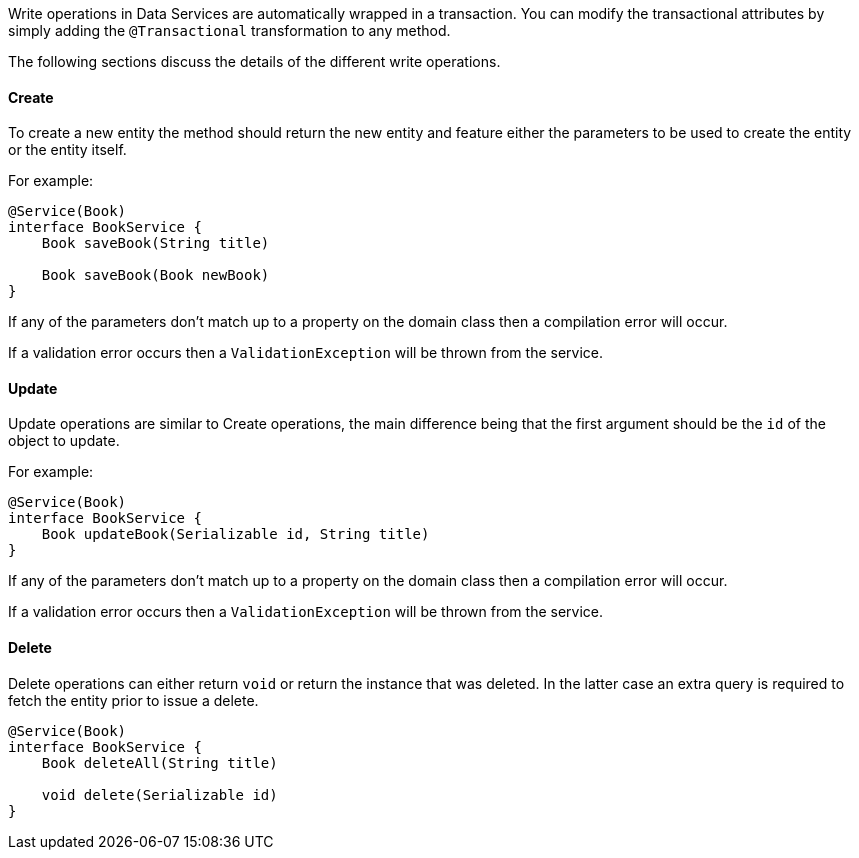 Write operations in Data Services are automatically wrapped in a transaction. You can modify the transactional attributes by simply adding the `@Transactional` transformation to any method.

The following sections discuss the details of the different write operations.

==== Create

To create a new entity the method should return the new entity and feature either the parameters to be used to create the entity or the entity itself.

For example:

[source,groovy]
----
@Service(Book)
interface BookService {
    Book saveBook(String title)

    Book saveBook(Book newBook)
}
----

If any of the parameters don't match up to a property on the domain class then a compilation error will occur.

If a validation error occurs then a `ValidationException` will be thrown from the service.

==== Update

Update operations are similar to Create operations, the main difference being that the first argument should be the `id` of the object to update.

For example:

[source,groovy]
----
@Service(Book)
interface BookService {
    Book updateBook(Serializable id, String title)
}
----

If any of the parameters don't match up to a property on the domain class then a compilation error will occur.

If a validation error occurs then a `ValidationException` will be thrown from the service.

==== Delete

Delete operations can either return `void` or return the instance that was deleted. In the latter case an extra query is required to fetch the entity prior to issue a delete.

[source,groovy]
----
@Service(Book)
interface BookService {
    Book deleteAll(String title)

    void delete(Serializable id)
}
----